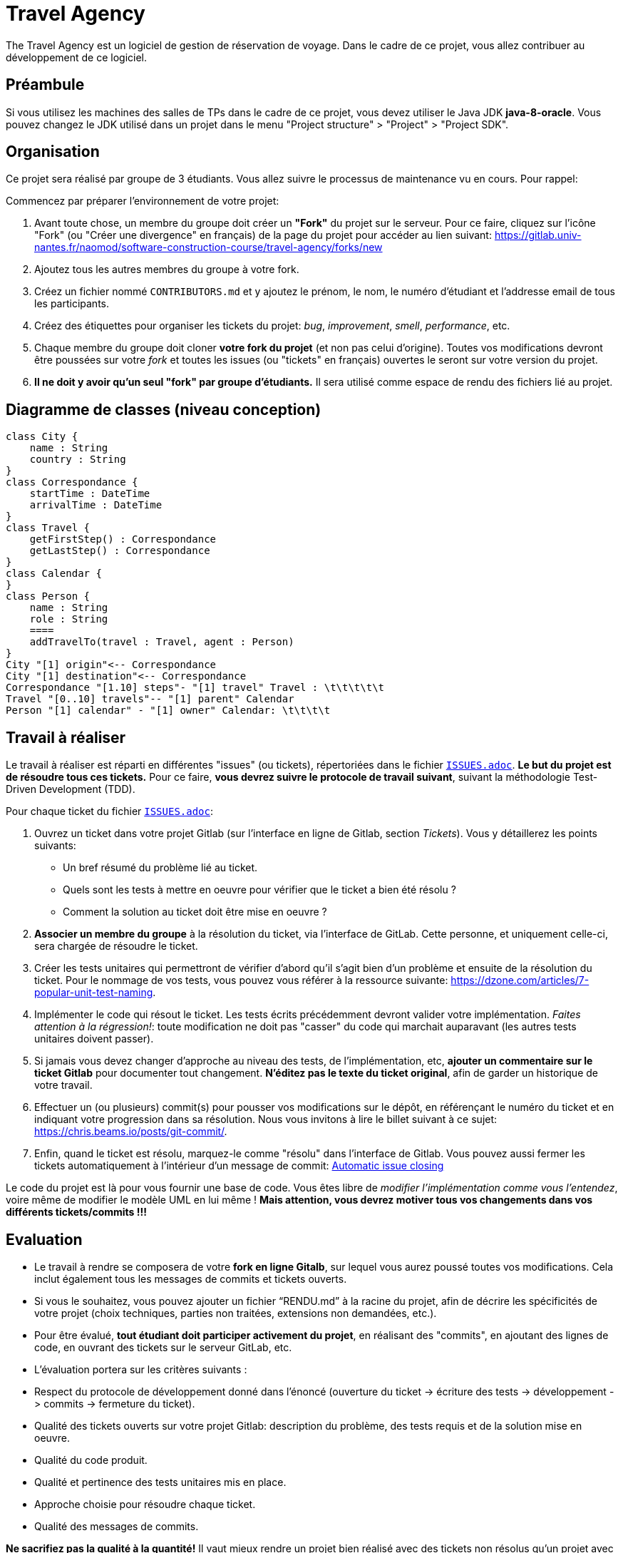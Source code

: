 = Travel Agency

The Travel Agency est un logiciel de gestion de réservation de voyage.
Dans le cadre de ce projet, vous allez contribuer au développement de ce logiciel.

== Préambule

Si vous utilisez les machines des salles de TPs dans le cadre de ce projet, vous devez utiliser le Java JDK *java-8-oracle*.
Vous pouvez changez le JDK utilisé dans un projet dans le menu "Project structure" &gt; "Project" &gt; "Project SDK".

== Organisation

Ce projet sera réalisé par groupe de 3 étudiants.
Vous allez suivre le processus de maintenance vu en cours.
Pour rappel:

Commencez par préparer l'environnement de votre projet:

. Avant toute chose, un membre du groupe doit créer un *"Fork"* du projet sur le serveur.
Pour ce faire, cliquez sur l'icône "Fork" (ou "Créer une divergence" en français) de la page du projet pour accéder au lien suivant: https://gitlab.univ-nantes.fr/naomod/software-construction-course/travel-agency/forks/new

. Ajoutez tous les autres membres du groupe à votre fork.

. Créez un fichier nommé `CONTRIBUTORS.md` et y ajoutez le prénom, le nom, le numéro d'étudiant et l'addresse email de tous les participants.

. Créez des étiquettes pour organiser les tickets du projet: _bug_, _improvement_, _smell_, _performance_, etc.

. Chaque membre du groupe doit cloner *votre fork du projet* (et non pas celui d'origine).
Toutes vos modifications devront être poussées sur votre _fork_ et toutes les issues (ou "tickets" en français) ouvertes le seront sur votre version du projet.

. *Il ne doit y avoir qu'un seul "fork" par groupe d'étudiants.* Il sera utilisé comme espace de rendu des fichiers lié au projet.

== Diagramme de classes (niveau conception)

[plantuml]
....
class City {
    name : String
    country : String
}
class Correspondance {
    startTime : DateTime
    arrivalTime : DateTime
}
class Travel {
    getFirstStep() : Correspondance
    getLastStep() : Correspondance
}
class Calendar {
}
class Person {
    name : String
    role : String
    ====
    addTravelTo(travel : Travel, agent : Person)
}
City "[1] origin"<-- Correspondance
City "[1] destination"<-- Correspondance
Correspondance "[1.10] steps"- "[1] travel" Travel : \t\t\t\t\t
Travel "[0..10] travels"-- "[1] parent" Calendar
Person "[1] calendar" - "[1] owner" Calendar: \t\t\t\t

....


== Travail à réaliser

Le travail à réaliser est réparti en différentes "issues" (ou tickets), répertoriées dans le fichier link:./ISSUES.adoc[`ISSUES.adoc`].
*Le but du projet est de résoudre tous ces tickets.* Pour ce faire, *vous devrez suivre le protocole de travail suivant*, suivant la méthodologie Test-Driven Development (TDD).

Pour chaque ticket du fichier link:./ISSUES.adoc[`ISSUES.adoc`]:

. Ouvrez un ticket dans votre projet Gitlab (sur l'interface en ligne de Gitlab, section _Tickets_). Vous y détaillerez les points suivants:
* Un bref résumé du problème lié au ticket.
* Quels sont les tests à mettre en oeuvre pour vérifier que le ticket a bien été résolu ?
* Comment la solution au ticket doit être mise en oeuvre ?
. *Associer un membre du groupe* à la résolution du ticket, via l'interface de GitLab. Cette personne, et uniquement celle-ci, sera chargée de résoudre le ticket.

. Créer les tests unitaires qui permettront de vérifier d'abord qu'il s'agit bien d'un problème et ensuite de la résolution du ticket.
Pour le nommage de vos tests, vous pouvez vous référer à la ressource suivante: https://dzone.com/articles/7-popular-unit-test-naming.

. Implémenter le code qui résout le ticket. Les tests écrits précédemment devront valider votre implémentation. _Faites attention à la régression!_: toute modification ne doit pas "casser" du code qui marchait auparavant (les autres tests unitaires doivent passer).

. Si jamais vous devez changer d'approche au niveau des tests, de l'implémentation, etc, *ajouter un commentaire sur le ticket Gitlab* pour documenter tout changement. *N'éditez pas le texte du ticket original*, afin de garder un historique de votre travail.

. Effectuer un (ou plusieurs) commit(s) pour pousser vos modifications sur le dépôt, en référençant le numéro du ticket et en indiquant votre progression dans sa résolution. Nous vous invitons à lire le billet suivant à ce sujet: https://chris.beams.io/posts/git-commit/.

. Enfin, quand le ticket est résolu, marquez-le comme "résolu" dans l'interface de Gitlab.
Vous pouvez aussi fermer les tickets automatiquement à l'intérieur d'un message de commit: https://docs.gitlab.com/ee/user/project/issues/automatic_issue_closing.html[Automatic issue closing]

Le code du projet est là pour vous fournir une base de code. Vous êtes libre de _modifier l'implémentation comme vous l'entendez_, voire même de modifier le modèle UML en lui même ! *Mais attention, vous devrez motiver tous vos changements dans vos différents tickets/commits !!!*

== Evaluation

* Le travail à rendre se composera de votre *fork en ligne Gitalb*, sur lequel vous aurez poussé toutes vos modifications. Cela inclut également tous les messages de commits et tickets ouverts.

* Si vous le souhaitez, vous pouvez ajouter un fichier "`RENDU.md`" à la racine du projet, afin de décrire les spécificités de votre projet (choix techniques, parties non traitées, extensions non demandées, etc.).

* Pour être évalué, *tout étudiant doit participer activement du projet*, en réalisant des "commits", en ajoutant des lignes de code, en ouvrant des tickets sur le serveur GitLab, etc.

* L'évaluation portera sur les critères suivants :

* Respect du protocole de développement donné dans l'énoncé (ouverture du ticket -&gt; écriture des tests -&gt; développement -&gt; commits -&gt; fermeture du ticket).

* Qualité des tickets ouverts sur votre projet Gitlab: description du problème, des tests requis et de la solution mise en oeuvre.
* Qualité du code produit.
* Qualité et pertinence des tests unitaires mis en place.
* Approche choisie pour résoudre chaque ticket.
* Qualité des messages de commits.

*Ne sacrifiez pas la qualité à la quantité!* Il vaut mieux rendre un projet bien réalisé avec des tickets non résolus qu'un projet avec tous les tickets mal résolus.

== Détecter les erreurs de code avec IntelliJ et Sonarlint

L'éditeur IntelliJ propose un plugin appelé https://www.sonarlint.org/[Sonarlint], capable de détecter les code smells dans vos projets.
Nous vous recommandons de l'installer et de l'utiliser dans le cadre de ce projet.

Pour l'installer, vous avez deux options:

. Aller dans le menu "Préférences" de IntelliJ -&gt; Section "Plugins", chercher "Sonarlint" puis cliquer sur "Installer".
. Installer le manuellement : https://plugins.jetbrains.com/plugin/7973-sonarlint

== Dépendances Maven

Le projet de démarrage est configuré comme un projet Maven standard. Vous êtes libres d'ajouter de nouvelles extensions lors du développement du projet. Par défaut, les dépendances suivantes sont configurées:

* https://junit.org[JUnit Jupiter] pour exécuter les tests unitaires.

* https://github.com/atlanmod/Commons[Atlanmod Commons] qui fournit une extension de la librairie Java standard.

* https://joel-costigliola.github.io/assertj/[AssertJ], qui permet l'écriture assertions "fluides" en Java.

* https://spotbugs.github.io[SpotBugs], qui fournit quelques annotations et permet l'analyse statique de code
